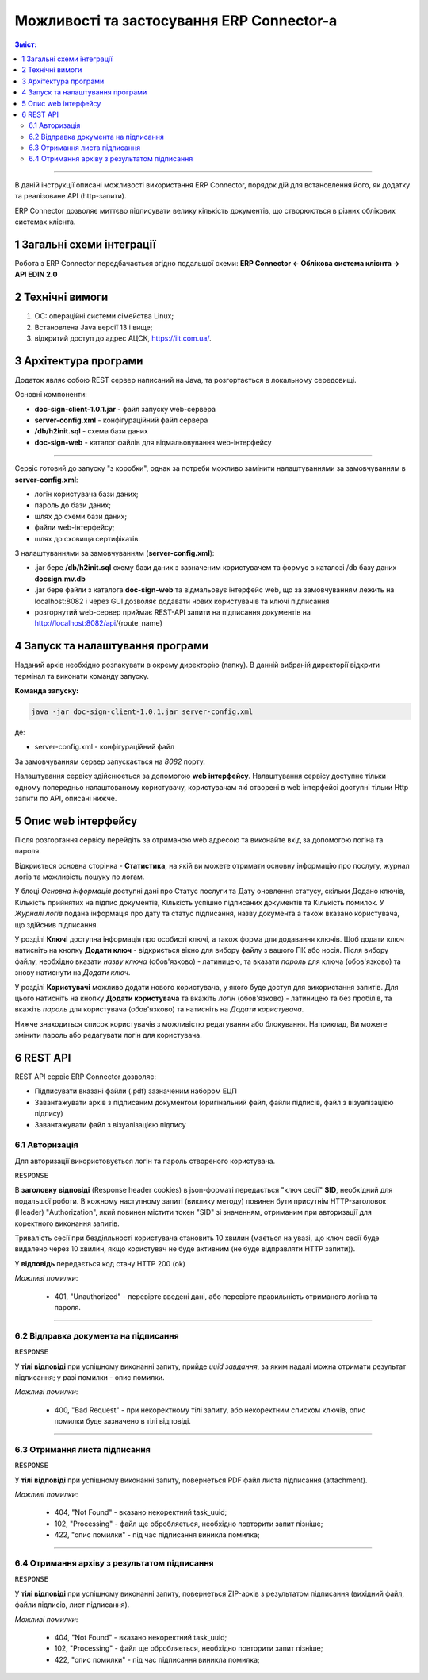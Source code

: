 ####################################################
Можливості та застосування ERP Connector-а
####################################################

.. old docsign

.. contents:: Зміст:
   :depth: 3

---------

В даній інструкції описані можливості використання ERP Connector, порядок дій для встановлення його, як додатку та реалізоване API (http-запити).

ERP Connector дозволяє миттєво підписувати велику кількість документів, що створюються в різних облікових системах клієнта.

1 Загальні схеми інтеграції
===============================================

Робота з ERP Connector передбачається згідно подальшої схеми: **ERP Connector <- Облікова система клієнта -> API EDIN 2.0**

.. image:: files/Modul_pidpysannia_Doc_Sign_Service_18.png
   :align: center

.. image:: files/Modul_pidpysannia_Doc_Sign_Service_19.png
   :align: center

.. deprecated Наприклад, для сервісу ЕТТН схема виглядає наступним чином:

   .. image:: files/Modul_pidpysannia_Doc_Sign_Service_10.png
      :align: center

2 Технічні вимоги
===============================================

1. OC: операційні системи сімейства Linux;
2. Встановлена Jаva версії 13 і вище;
3. відкритий доступ до адрес АЦСК, https://iit.com.ua/.

3 Архітектура програми
===============================================

Додаток являє собою REST сервер написаний на Java, та розгортається в локальному середовищі.

.. image:: files/Modul_pidpysannia_Doc_Sign_Service_17.png
   :align: center

Основні компоненти:

* **doc-sign-client-1.0.1.jar** - файл запуску web-сервера
* **server-config.xml** - конфігураційний файл сервера
* **/db/h2init.sql** - схема бази даних
* **doc-sign-web** - каталог файлів для відмальовування web-інтерфейсу

-----------------------------

Сервіс готовий до запуску "з коробки", однак за потреби можливо замінити налаштуваннями за замовчуванням в **server-config.xml**:

- логін користувача бази даних;
- пароль до бази даних;
- шлях до схеми бази даних;
- файли web-інтерфейсу;
- шлях до сховища сертифікатів.

З налаштуваннями за замовчуванням (**server-config.xml**):

- .jar бере **/db/h2init.sql** схему бази даних з зазначеним користувачем та формує в каталозі /db базу даних **docsign.mv.db**
- .jar бере файли з каталога **doc-sign-web** та відмальовує інтерфейс web, що за замовчуванням лежить на localhost:8082 і через GUI дозволяє додавати нових користувачів та ключі підписання
- розгорнутий web-сервер приймає REST-API запити на підписання документів на http://localhost:8082/api/{route_name} 

4 Запуск та налаштування програми
===============================================

Наданий архів необхідно розпакувати в окрему директорію (папку). В данній вибраній директорії відкрити термінал та виконати команду запуску.

**Команда запуску:**

.. code:: json

    java -jar doc-sign-client-1.0.1.jar server-config.xml

де:

- server-config.xml - конфігураційний файл

За замовчуванням сервер запускається на *8082* порту.

Налаштування сервісу здійснюється за допомогою **web інтерфейсу**. Налаштування сервісу доступне тільки одному попередньо налаштованому користувачу, користувачам які створені в web інтерфейсі доступні тільки Http запити по API, описані нижче.

5 Опис web інтерфейсу
===============================================

Після розгортання сервісу перейдіть за отриманою web адресою та виконайте вхід за допомогою логіна та пароля.

.. image:: files/Modul_pidpysannia_Doc_Sign_Service_16.png
   :align: center

Відкриється основна сторінка - **Статистика**, на якій ви можете отримати основну інформацію про послугу, журнал логів та можливість пошуку по логам.

У блоці *Основна інформація* доступні дані про Статус послуги та Дату оновлення статусу, скільки Додано ключів, Кількість прийнятих на підпис документів, Кількість успішно підписаних документів та Кількість помилок. У *Журналі  логів* подана інформація про дату та статус підписання, назву документа а також вказано користувача, що здійснив підписання.

.. image:: files/Modul_pidpysannia_Doc_Sign_Service_06.png
   :align: center

У розділі **Ключі** доступна інформація про особисті ключі, а також форма для додавання ключів. Щоб додати ключ натисніть на кнопку **Додати ключ** - відкриється вікно для вибору файлу з вашого ПК або носія. Після вибору файлу, необхідно вказати *назву ключа* (обов'язково) - латиницею, та вказати *пароль* для ключа (обов'язково) та знову натиснути на *Додати ключ*.

.. image:: files/Modul_pidpysannia_Doc_Sign_Service_07.png
   :align: center

У розділі **Користувачі** можливо додати нового користувача, у якого буде доступ для використання запитів. Для цього натисніть на кнопку **Додати користувача** та вкажіть *логін* (обов'язково) - латиницею та без пробілів, та вкажіть *пароль* для користувача (обов'язково) та натисніть на *Додати користувача*.

.. image:: files/Modul_pidpysannia_Doc_Sign_Service_08.png
   :align: center

Нижче знаходиться список користувачів з можливістю редагування або блокування. Наприклад, Ви можете змінити пароль або редагувати логін для користувача.

.. image:: files/Modul_pidpysannia_Doc_Sign_Service_09.png
   :align: center

6 REST API
===============================================

REST API сервіс ERP Connector дозволяє:

* Підписувати вказані файли (.pdf) зазначеним набором ЕЦП
* Завантажувати архів з підписаним документом (оригінальний файл, файли підписів, файл з візуалізацією підпису)
* Завантажувати файл з візуалізацією підпису

6.1 Авторизація
------------------------------------

Для авторизації використовується логін та пароль створеного користувача.

.. csv-table:: 
  :file: files/Authorization.csv
  :widths:  10, 41
  :stub-columns: 0

``RESPONSE``

В **заголовку відповіді** (Response header cookies) в json-форматі передається "ключ сесії" **SID**, необхідний для подальшої роботи. В кожному наступному запиті (виклику методу) повинен бути присутнім HTTP-заголовок (Header) "Authorization", який повинен містити токен "SID" зі значенням, отриманим при авторизації для коректного виконання запитів.

Тривалість сесії при бездіяльності користувача становить 10 хвилин (мається на увазі, що ключ сесії буде видалено через 10 хвилин, якщо користувач не буде активним (не буде відправляти HTTP запити)).

У **відповідь** передається код стану HTTP 200 (ok)

*Можливі помилки*:

 - 401, "Unauthorized" - перевірте введені дані, або перевірте правильність отриманого логіна та пароля.

--------------

6.2 Відправка документа на підписання
------------------------------------------------------------------------

.. csv-table:: 
  :file: files/sign-task.csv
  :widths:  10, 41
  :stub-columns: 0

``RESPONSE``

У **тілі відповіді** при успішному виконанні запиту, прийде *uuid завдання*, за яким надалі можна отримати результат підписання; у разі помилки - опис помилки.

*Можливі помилки*:

 - 400, "Bad Request" - при некоректному тілі запиту, або некоректним списком ключів, опис помилки буде зазначено в тілі відповіді.

--------------

6.3 Отримання листа підписання
------------------------------------------------------------------------

.. csv-table:: 
  :file: files/sign-list.csv
  :widths:  10, 41
  :stub-columns: 0

``RESPONSE``

У **тілі відповіді** при успішному виконанні запиту, повернеться PDF файл листа підписання (attachment).

*Можливі помилки*:

 - 404, "Not Found" - вказано некоректний task_uuid;
 - 102, "Processing" - файл ще обробляється, необхідно повторити запит пізніше;
 - 422, "опис помилки" - під час підписання виникла помилка;

--------------

6.4 Отримання архіву з результатом підписання
------------------------------------------------------------------------

.. csv-table:: 
  :file: files/sign-arch.csv
  :widths:  10, 41
  :stub-columns: 0

``RESPONSE``

У **тілі відповіді** при успішному виконанні запиту, повернеться ZIP-архів з результатом підписання (вихідний файл, файли
підписів, лист підписання).

*Можливі помилки*:

 - 404, "Not Found" - вказано некоректний task_uuid;
 - 102, "Processing" - файл ще обробляється, необхідно повторити запит пізніше;
 - 422, "опис помилки" - під час підписання виникла помилка;


